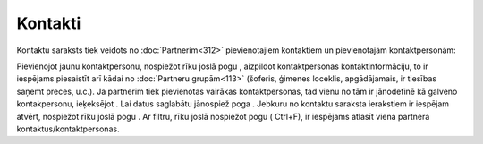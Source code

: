 .. 189 Kontakti************ 


Kontaktu saraksts tiek veidots no :doc:`Partnerim<312>` pievienotajiem
kontaktiem un pievienotajām kontaktpersonām:



|images_ozols/25730.png|



|images_ozols/25731.png|



Pievienojot jaunu kontaktpersonu, nospiežot rīku joslā pogu
|images_ozols/25605.png| , aizpildot kontaktpersonas
kontaktinformāciju, to ir iespējams piesaistīt arī kādai no
:doc:`Partneru grupām<113>` (šoferis, ģimenes loceklis, apgādājamais,
ir tiesības saņemt preces, u.c.). Ja partnerim tiek pievienotas
vairākas kontaktpersonas, tad vienu no tām ir jānodefinē kā galveno
kontakpersonu, ieķeksējot |images_ozols/25732.png| . Lai datus
saglabātu jānospiež poga |images_ozols/25621.png| . Jebkuru no
kontaktu saraksta ierakstiem ir iespējam atvērt, nospiežot rīku joslā
pogu |images_ozols/25603.png| . Ar filtru, rīku joslā nospiežot pogu
|images_ozols/24535.gif| ( Ctrl+F), ir iespējams atlasīt viena
partnera kontaktus/kontaktpersonas.

.. |images_ozols/25730.png| image:: images_ozols/25730.png
    :scale: 100%

.. |images_ozols/25731.png| image:: images_ozols/25731.png
    :scale: 100%

.. |images_ozols/25605.png| image:: images_ozols/25605.png
    :scale: 100%

.. |images_ozols/25732.png| image:: images_ozols/25732.png
    :scale: 100%

.. |images_ozols/25621.png| image:: images_ozols/25621.png
    :scale: 100%

.. |images_ozols/25603.png| image:: images_ozols/25603.png
    :scale: 100%

.. |images_ozols/24535.gif| image:: images_ozols/24535.gif
    :scale: 100%

 